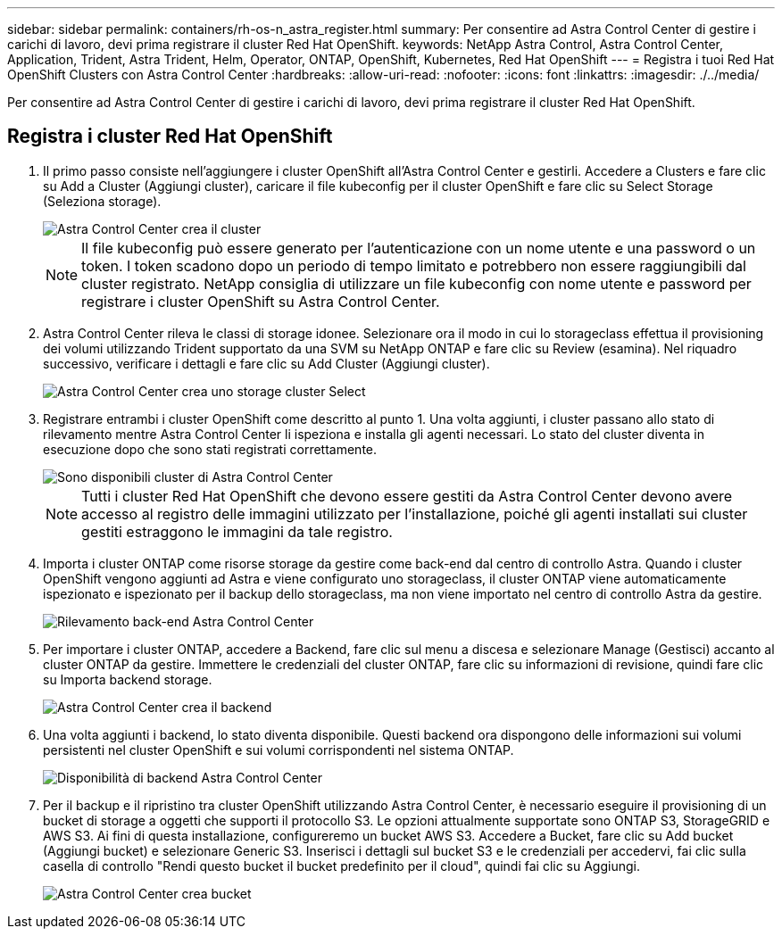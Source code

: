 ---
sidebar: sidebar 
permalink: containers/rh-os-n_astra_register.html 
summary: Per consentire ad Astra Control Center di gestire i carichi di lavoro, devi prima registrare il cluster Red Hat OpenShift. 
keywords: NetApp Astra Control, Astra Control Center, Application, Trident, Astra Trident, Helm, Operator, ONTAP, OpenShift, Kubernetes, Red Hat OpenShift 
---
= Registra i tuoi Red Hat OpenShift Clusters con Astra Control Center
:hardbreaks:
:allow-uri-read: 
:nofooter: 
:icons: font
:linkattrs: 
:imagesdir: ./../media/


[role="lead"]
Per consentire ad Astra Control Center di gestire i carichi di lavoro, devi prima registrare il cluster Red Hat OpenShift.



== Registra i cluster Red Hat OpenShift

. Il primo passo consiste nell'aggiungere i cluster OpenShift all'Astra Control Center e gestirli. Accedere a Clusters e fare clic su Add a Cluster (Aggiungi cluster), caricare il file kubeconfig per il cluster OpenShift e fare clic su Select Storage (Seleziona storage).
+
image::redhat_openshift_image91.jpg[Astra Control Center crea il cluster]

+

NOTE: Il file kubeconfig può essere generato per l'autenticazione con un nome utente e una password o un token. I token scadono dopo un periodo di tempo limitato e potrebbero non essere raggiungibili dal cluster registrato. NetApp consiglia di utilizzare un file kubeconfig con nome utente e password per registrare i cluster OpenShift su Astra Control Center.

. Astra Control Center rileva le classi di storage idonee. Selezionare ora il modo in cui lo storageclass effettua il provisioning dei volumi utilizzando Trident supportato da una SVM su NetApp ONTAP e fare clic su Review (esamina). Nel riquadro successivo, verificare i dettagli e fare clic su Add Cluster (Aggiungi cluster).
+
image::redhat_openshift_image92.jpg[Astra Control Center crea uno storage cluster Select]

. Registrare entrambi i cluster OpenShift come descritto al punto 1. Una volta aggiunti, i cluster passano allo stato di rilevamento mentre Astra Control Center li ispeziona e installa gli agenti necessari. Lo stato del cluster diventa in esecuzione dopo che sono stati registrati correttamente.
+
image::redhat_openshift_image93.jpg[Sono disponibili cluster di Astra Control Center]

+

NOTE: Tutti i cluster Red Hat OpenShift che devono essere gestiti da Astra Control Center devono avere accesso al registro delle immagini utilizzato per l'installazione, poiché gli agenti installati sui cluster gestiti estraggono le immagini da tale registro.

. Importa i cluster ONTAP come risorse storage da gestire come back-end dal centro di controllo Astra. Quando i cluster OpenShift vengono aggiunti ad Astra e viene configurato uno storageclass, il cluster ONTAP viene automaticamente ispezionato e ispezionato per il backup dello storageclass, ma non viene importato nel centro di controllo Astra da gestire.
+
image::redhat_openshift_image94.jpg[Rilevamento back-end Astra Control Center]

. Per importare i cluster ONTAP, accedere a Backend, fare clic sul menu a discesa e selezionare Manage (Gestisci) accanto al cluster ONTAP da gestire. Immettere le credenziali del cluster ONTAP, fare clic su informazioni di revisione, quindi fare clic su Importa backend storage.
+
image::redhat_openshift_image95.jpg[Astra Control Center crea il backend]

. Una volta aggiunti i backend, lo stato diventa disponibile. Questi backend ora dispongono delle informazioni sui volumi persistenti nel cluster OpenShift e sui volumi corrispondenti nel sistema ONTAP.
+
image::redhat_openshift_image96.jpg[Disponibilità di backend Astra Control Center]

. Per il backup e il ripristino tra cluster OpenShift utilizzando Astra Control Center, è necessario eseguire il provisioning di un bucket di storage a oggetti che supporti il protocollo S3. Le opzioni attualmente supportate sono ONTAP S3, StorageGRID e AWS S3. Ai fini di questa installazione, configureremo un bucket AWS S3. Accedere a Bucket, fare clic su Add bucket (Aggiungi bucket) e selezionare Generic S3. Inserisci i dettagli sul bucket S3 e le credenziali per accedervi, fai clic sulla casella di controllo "Rendi questo bucket il bucket predefinito per il cloud", quindi fai clic su Aggiungi.
+
image::redhat_openshift_image97.jpg[Astra Control Center crea bucket]


